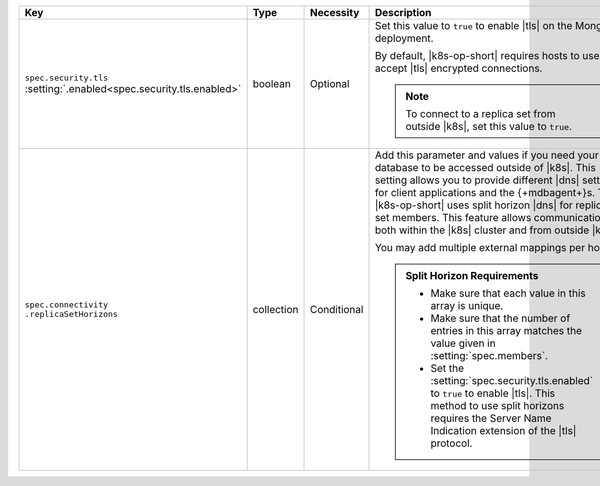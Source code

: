 .. list-table::
   :widths: 20 10 10 40 20
   :header-rows: 1

   * - Key
     - Type
     - Necessity
     - Description
     - Example

   * - | ``spec.security.tls``
       | :setting:`.enabled<spec.security.tls.enabled>`
     - boolean
     - Optional
     - Set this value to ``true`` to enable |tls| on the MongoDB
       deployment.

       By default, |k8s-op-short| requires hosts to use and accept
       |tls| encrypted connections.

       .. note::

          To connect to a replica set from outside |k8s|, set this
          value to ``true``.
     - ``true``

   * - | ``spec.connectivity``
       | ``.replicaSetHorizons``
     - collection
     - Conditional
     - Add this parameter and values if you need your database to be
       accessed outside of |k8s|. This setting allows you to provide
       different |dns| settings for client applications and the
       {+mdbagent+}s. The |k8s-op-short| uses split horizon |dns| for
       replica set members. This feature allows communication both
       within the |k8s| cluster and from outside |k8s|.

       You may add multiple external mappings per host.

       .. admonition:: Split Horizon Requirements
          :class: note

          - Make sure that each value in this array is unique.

          - Make sure that the number of entries in this array matches
            the value given in :setting:`spec.members`.

          - Set the :setting:`spec.security.tls.enabled` to ``true`` to
            enable |tls|. This method to use split horizons requires
            the Server Name Indication extension of the |tls| protocol.
     - :setting:`See Setting<spec.connectivity.replicaSetHorizons>`
